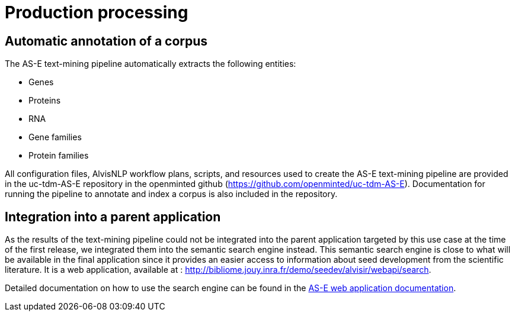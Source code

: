 = Production processing

== Automatic annotation of a corpus

The AS-E text-mining pipeline automatically extracts the following entities:

* Genes
* Proteins
* RNA
* Gene families
* Protein families

All configuration files, AlvisNLP workflow plans, scripts, and resources used to create the AS-E text-mining pipeline are provided in the uc-tdm-AS-E repository in the openminted github (https://github.com/openminted/uc-tdm-AS-E). Documentation for running the pipeline to annotate and index a corpus is also included in the repository.

== Integration into a parent application

As the results of the text-mining pipeline could not be integrated into the parent application targeted by this use case at the time of the first release, we integrated them into the semantic search engine instead. This semantic search engine is close to what will be available in the final application since it provides an easier access to information about seed development from the scientific literature. It is a web application, available at : http://bibliome.jouy.inra.fr/demo/seedev/alvisir/webapi/search.

Detailed documentation on how to use the search engine can be found in the <<web_app_doc.adoc#, AS-E web application documentation>>.

